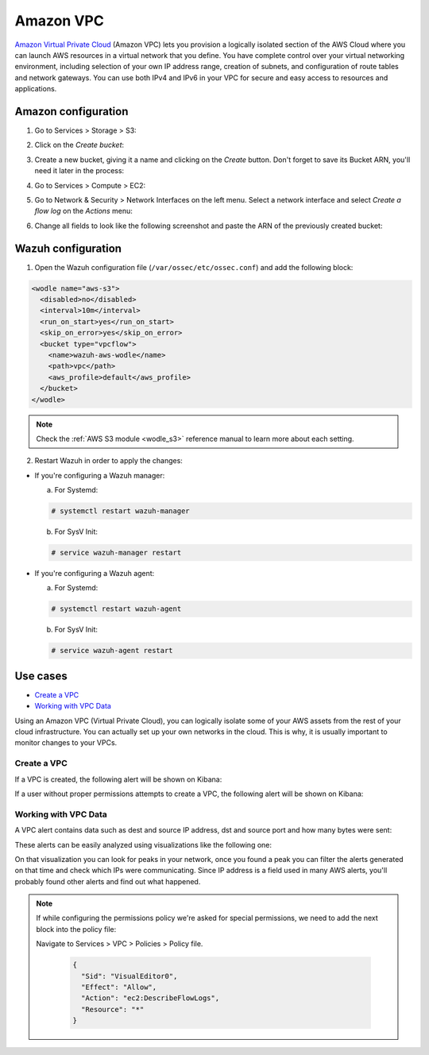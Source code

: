 .. Copyright (C) 2018 Wazuh, Inc.

.. _amazon_vpc:

Amazon VPC
==========

`Amazon Virtual Private Cloud <https://aws.amazon.com/vpc/?nc1=h_ls>`_ (Amazon VPC) lets you provision a logically isolated section of the AWS Cloud where you can launch AWS resources in a virtual network that you define. You have complete control over your virtual networking environment, including selection of your own IP address range, creation of subnets, and configuration of route tables and network gateways. You can use both IPv4 and IPv6 in your VPC for secure and easy access to resources and applications.

Amazon configuration
--------------------

1. Go to Services > Storage > S3:

.. thumbnail:: ../../images/aws/aws-create-firehose-1.png
  :align: center
  :width: 70%

2. Click on the *Create bucket*:

.. thumbnail:: ../../images/aws/aws-create-firehose-2.png
  :align: center
  :width: 70%

3. Create a new bucket, giving it a name and clicking on the *Create* button. Don't forget to save its Bucket ARN, you'll need it later in the process:

.. thumbnail:: ../../images/aws/aws-create-firehose-3.png
  :align: center
  :width: 45%

4. Go to Services > Compute > EC2:

.. thumbnail:: ../../images/aws/aws-create-vpc-1.png
  :align: center
  :width: 70%

5. Go to Network & Security > Network Interfaces on the left menu. Select a network interface and select *Create a flow log* on the *Actions* menu:

.. thumbnail:: ../../images/aws/aws-create-vpc-2.png
  :align: center
  :width: 70%

6. Change all fields to look like the following screenshot and paste the ARN of the previously created bucket:

.. thumbnail:: ../../images/aws/aws-create-vpc-3.png
  :align: center
  :width: 70%

Wazuh configuration
-------------------

1. Open the Wazuh configuration file (``/var/ossec/etc/ossec.conf``) and add the following block:

.. code-block:: xml

  <wodle name="aws-s3">
    <disabled>no</disabled>
    <interval>10m</interval>
    <run_on_start>yes</run_on_start>
    <skip_on_error>yes</skip_on_error>
    <bucket type="vpcflow">
      <name>wazuh-aws-wodle</name>
      <path>vpc</path>
      <aws_profile>default</aws_profile>
    </bucket>
  </wodle>

.. note::
  Check the :ref:`AWS S3 module <wodle_s3>` reference manual to learn more about each setting.

2. Restart Wazuh in order to apply the changes:

* If you're configuring a Wazuh manager:

  a. For Systemd:

  .. code-block:: console

    # systemctl restart wazuh-manager

  b. For SysV Init:

  .. code-block:: console

    # service wazuh-manager restart

* If you're configuring a Wazuh agent:

  a. For Systemd:

  .. code-block:: console

    # systemctl restart wazuh-agent

  b. For SysV Init:

  .. code-block:: console

    # service wazuh-agent restart

Use cases
---------

- `Create a VPC`_
- `Working with VPC Data`_

Using an Amazon VPC (Virtual Private Cloud), you can logically isolate some of your AWS assets from the rest of your cloud infrastructure. You can actually set up your own networks in the cloud. This is why, it is usually important to monitor changes to your VPCs.

Create a VPC
^^^^^^^^^^^^

If a VPC is created, the following alert will be shown on Kibana:

.. thumbnail:: ../../images/aws/aws-vpc-1.png
  :align: center
  :width: 70%

If a user without proper permissions attempts to create a VPC, the following alert will be shown on Kibana:

.. thumbnail:: ../../images/aws/aws-vpc-2.png
  :align: center
  :width: 70%

Working with VPC Data
^^^^^^^^^^^^^^^^^^^^^

A VPC alert contains data such as dest and source IP address, dst and source port and how many bytes were sent:

.. thumbnail:: ../../images/aws/aws-vpc-3.png
  :align: center
  :width: 70%

These alerts can be easily analyzed using visualizations like the following one:

.. thumbnail:: ../../images/aws/vpc_flow_dataviz.png
  :align: center
  :width: 70%

On that visualization you can look for peaks in your network, once you found a peak you can filter the alerts generated on that time and check which IPs were communicating. Since IP address is a field used in many AWS alerts, you'll probably found other alerts and find out what happened.

.. note::
  If while configuring the permissions policy we're asked for special permissions, we need to add the next block into the policy file:

  Navigate to Services > VPC > Policies > Policy file.

    .. code-block:: xml

      {
        "Sid": "VisualEditor0",
        "Effect": "Allow",
        "Action": "ec2:DescribeFlowLogs",
        "Resource": "*"
      }
